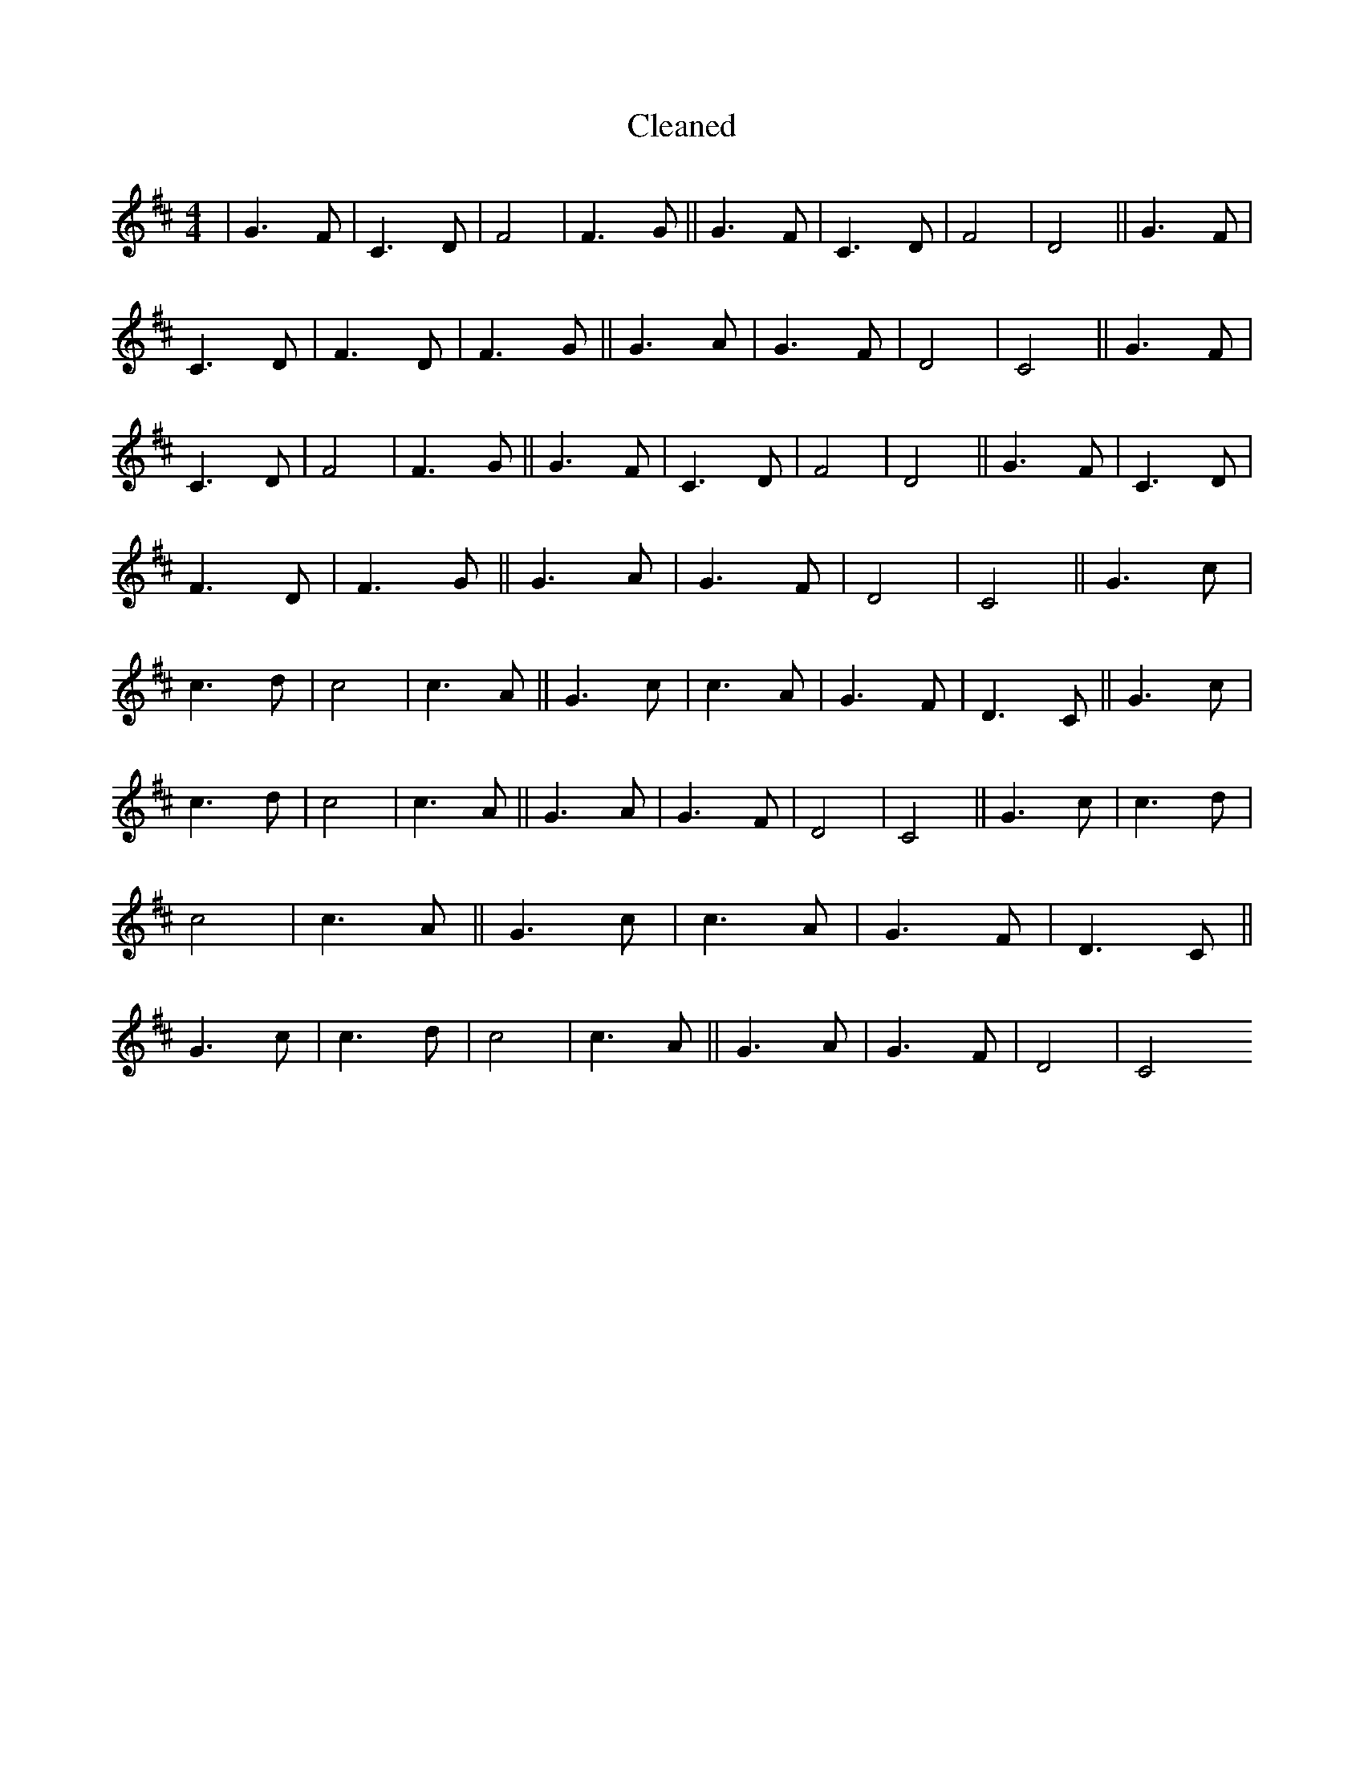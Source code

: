 X:811
T: Cleaned
M:4/4
K: DMaj
|G3F|C3D|F4|F3G||G3F|C3D|F4|D4||G3F|C3D|F3D|F3G||G3A|G3F|D4|C4||G3F|C3D|F4|F3G||G3F|C3D|F4|D4||G3F|C3D|F3D|F3G||G3A|G3F|D4|C4||G3c|c3d|c4|c3A||G3c|c3A|G3F|D3C||G3c|c3d|c4|c3A||G3A|G3F|D4|C4||G3c|c3d|c4|c3A||G3c|c3A|G3F|D3C||G3c|c3d|c4|c3A||G3A|G3F|D4|C4